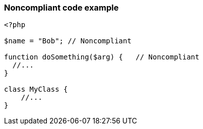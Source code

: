 === Noncompliant code example

[source,text]
----
<?php

$name = "Bob"; // Noncompliant

function doSomething($arg) {   // Noncompliant
  //...
}

class MyClass {
    //...
}
----
